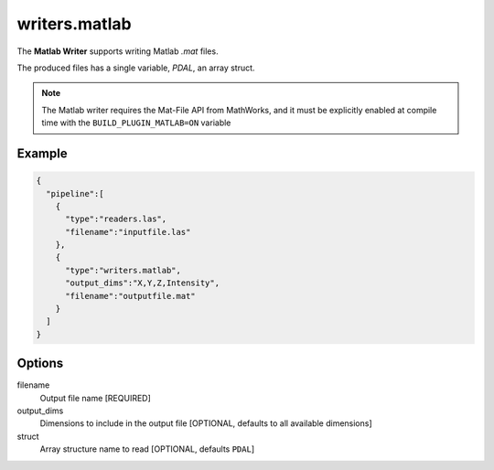 .. _writers.matlab:

writers.matlab
==============

The **Matlab Writer** supports writing Matlab `.mat` files.

The produced files has a single variable, `PDAL`, an array struct.

.. image:: ./writers.matlab.png

.. note::

    The Matlab writer requires the Mat-File API from MathWorks, and
    it must be explicitly enabled at compile time with the ``BUILD_PLUGIN_MATLAB=ON``
    variable

Example
-------

.. code-block:: json

    {
      "pipeline":[
        {
          "type":"readers.las",
          "filename":"inputfile.las"
        },
        {
          "type":"writers.matlab",
          "output_dims":"X,Y,Z,Intensity",
          "filename":"outputfile.mat"
        }
      ]
    }

Options
-------

filename
  Output file name [REQUIRED]

output_dims
  Dimensions to include in the output file [OPTIONAL, defaults to all available dimensions]

struct
  Array structure name to read [OPTIONAL, defaults ``PDAL``]
